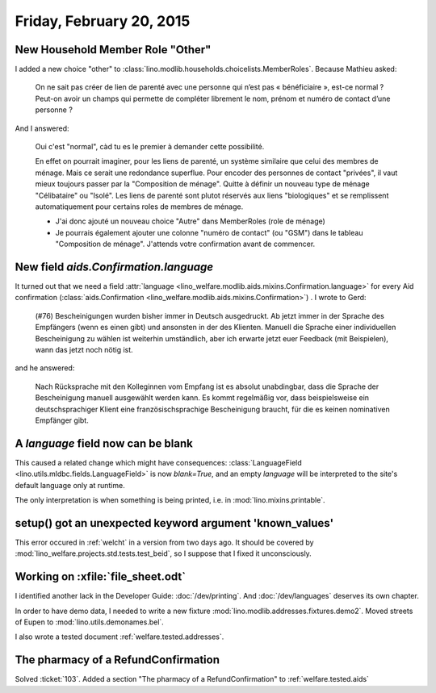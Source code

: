 =========================
Friday, February 20, 2015
=========================

New Household Member Role "Other"
=================================

I added a new choice "other" to
:class:`lino.modlib.households.choicelists.MemberRoles`. Because
Mathieu asked:


  On ne sait pas créer de lien de parenté avec une personne qui n’est pas
  « bénéficiaire », est-ce normal ? Peut-on avoir un champs qui permette
  de compléter librement le nom, prénom et numéro de contact d’une personne ?

And I answered:

    Oui c'est "normal", càd tu es le premier à demander cette possibilité.

    En effet on pourrait imaginer, pour les liens de parenté, un
    système similaire que celui des membres de ménage. Mais ce serait
    une redondance superflue. Pour encoder des personnes de contact
    "privées", il vaut mieux toujours passer par la "Composition de
    ménage". Quitte à définir un nouveau type de ménage "Célibataire"
    ou "Isolé". Les liens de parenté sont plutot réservés aux liens
    "biologiques" et se remplissent automatiquement pour certains
    roles de membres de ménage.

    - J'ai donc ajouté un nouveau choice "Autre" dans MemberRoles (role de
      ménage)

    - Je pourrais également ajouter une colonne "numéro de contact" (ou
      "GSM") dans le tableau "Composition de ménage". J'attends votre
      confirmation avant de commencer.


New field `aids.Confirmation.language`
=======================================

It turned out that we need a field :attr:`language
<lino_welfare.modlib.aids.mixins.Confirmation.language>` for every Aid
confirmation (:class:`aids.Confirmation
<lino_welfare.modlib.aids.mixins.Confirmation>`) . I wrote to Gerd:

    (#76) Bescheinigungen wurden bisher immer in Deutsch ausgedruckt. Ab
    jetzt immer in der Sprache des Empfängers (wenn es einen gibt) und
    ansonsten in der des Klienten.
    Manuell die Sprache einer individuellen Bescheinigung zu wählen ist
    weiterhin umständlich, aber ich erwarte jetzt euer Feedback (mit
    Beispielen), wann das jetzt noch nötig ist.

and he answered:

    Nach Rücksprache mit den Kolleginnen vom Empfang ist es absolut
    unabdingbar, dass die Sprache der Bescheinigung manuell ausgewählt
    werden kann. Es kommt regelmäßig vor, dass beispielsweise ein
    deutschsprachiger Klient eine französischsprachige Bescheinigung
    braucht, für die es keinen nominativen Empfänger gibt.

A `language` field now can be blank
===================================

This caused a related change which might have consequences:
:class:`LanguageField <lino.utils.mldbc.fields.LanguageField>` is now
`blank=True`, and an empty `language` will be interpreted to the
site's default language only at runtime.

The only interpretation is when something is being printed, i.e. in
:mod:`lino.mixins.printable`.


setup() got an unexpected keyword argument 'known_values'
=========================================================

This error occured in :ref:`welcht` in a version from two days ago. It
should be covered by :mod:`lino_welfare.projects.std.tests.test_beid`,
so I suppose that I fixed it unconsciously.


Working on :xfile:`file_sheet.odt`
==================================

I identified another lack in the Developer Guide:
:doc:`/dev/printing`.
And :doc:`/dev/languages` deserves its own chapter.

In order to have demo data, I needed to 
write a new fixture :mod:`lino.modlib.addresses.fixtures.demo2`.
Moved streets of Eupen to :mod:`lino.utils.demonames.bel`.

I also wrote a tested document :ref:`welfare.tested.addresses`.



The pharmacy of a RefundConfirmation
====================================

Solved :ticket:`103`.
Added a section "The pharmacy of a RefundConfirmation" to 
:ref:`welfare.tested.aids`
